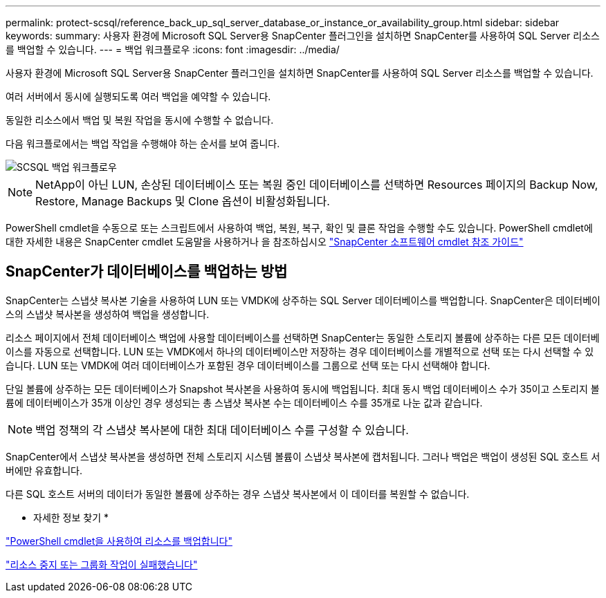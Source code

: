 ---
permalink: protect-scsql/reference_back_up_sql_server_database_or_instance_or_availability_group.html 
sidebar: sidebar 
keywords:  
summary: 사용자 환경에 Microsoft SQL Server용 SnapCenter 플러그인을 설치하면 SnapCenter를 사용하여 SQL Server 리소스를 백업할 수 있습니다. 
---
= 백업 워크플로우
:icons: font
:imagesdir: ../media/


[role="lead"]
사용자 환경에 Microsoft SQL Server용 SnapCenter 플러그인을 설치하면 SnapCenter를 사용하여 SQL Server 리소스를 백업할 수 있습니다.

여러 서버에서 동시에 실행되도록 여러 백업을 예약할 수 있습니다.

동일한 리소스에서 백업 및 복원 작업을 동시에 수행할 수 없습니다.

다음 워크플로에서는 백업 작업을 수행해야 하는 순서를 보여 줍니다.

image::../media/scsql_backup_workflow.png[SCSQL 백업 워크플로우]


NOTE: NetApp이 아닌 LUN, 손상된 데이터베이스 또는 복원 중인 데이터베이스를 선택하면 Resources 페이지의 Backup Now, Restore, Manage Backups 및 Clone 옵션이 비활성화됩니다.

PowerShell cmdlet을 수동으로 또는 스크립트에서 사용하여 백업, 복원, 복구, 확인 및 클론 작업을 수행할 수도 있습니다. PowerShell cmdlet에 대한 자세한 내용은 SnapCenter cmdlet 도움말을 사용하거나 을 참조하십시오 https://library.netapp.com/ecm/ecm_download_file/ECMLP2877143["SnapCenter 소프트웨어 cmdlet 참조 가이드"]



== SnapCenter가 데이터베이스를 백업하는 방법

SnapCenter는 스냅샷 복사본 기술을 사용하여 LUN 또는 VMDK에 상주하는 SQL Server 데이터베이스를 백업합니다. SnapCenter은 데이터베이스의 스냅샷 복사본을 생성하여 백업을 생성합니다.

리소스 페이지에서 전체 데이터베이스 백업에 사용할 데이터베이스를 선택하면 SnapCenter는 동일한 스토리지 볼륨에 상주하는 다른 모든 데이터베이스를 자동으로 선택합니다. LUN 또는 VMDK에서 하나의 데이터베이스만 저장하는 경우 데이터베이스를 개별적으로 선택 또는 다시 선택할 수 있습니다. LUN 또는 VMDK에 여러 데이터베이스가 포함된 경우 데이터베이스를 그룹으로 선택 또는 다시 선택해야 합니다.

단일 볼륨에 상주하는 모든 데이터베이스가 Snapshot 복사본을 사용하여 동시에 백업됩니다. 최대 동시 백업 데이터베이스 수가 35이고 스토리지 볼륨에 데이터베이스가 35개 이상인 경우 생성되는 총 스냅샷 복사본 수는 데이터베이스 수를 35개로 나눈 값과 같습니다.


NOTE: 백업 정책의 각 스냅샷 복사본에 대한 최대 데이터베이스 수를 구성할 수 있습니다.

SnapCenter에서 스냅샷 복사본을 생성하면 전체 스토리지 시스템 볼륨이 스냅샷 복사본에 캡처됩니다. 그러나 백업은 백업이 생성된 SQL 호스트 서버에만 유효합니다.

다른 SQL 호스트 서버의 데이터가 동일한 볼륨에 상주하는 경우 스냅샷 복사본에서 이 데이터를 복원할 수 없습니다.

* 자세한 정보 찾기 *

link:task_back_up_resources_using_powershell_cmdlets.html["PowerShell cmdlet을 사용하여 리소스를 백업합니다"]

link:https://kb.netapp.com/Advice_and_Troubleshooting/Data_Protection_and_Security/SnapCenter/Quiesce_or_grouping_resources_operations_fail["리소스 중지 또는 그룹화 작업이 실패했습니다"]
